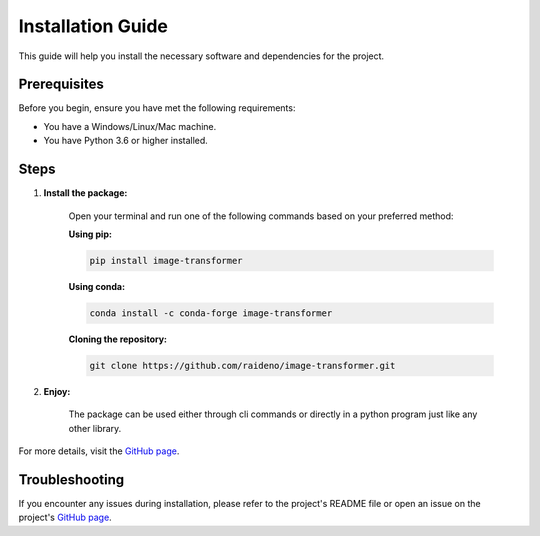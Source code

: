 Installation Guide
==================

This guide will help you install the necessary software and dependencies for the project.

Prerequisites
-------------

Before you begin, ensure you have met the following requirements:

- You have a Windows/Linux/Mac machine.
- You have Python 3.6 or higher installed.

Steps
-----

1. **Install the package:**

    Open your terminal and run one of the following commands based on your preferred method:

    **Using pip:**

    .. code-block:: bash

        pip install image-transformer

    **Using conda:**

    .. code-block:: bash

        conda install -c conda-forge image-transformer

    **Cloning the repository:**

    .. code-block:: bash

        git clone https://github.com/raideno/image-transformer.git

2. **Enjoy:**

    The package can be used either through cli commands or directly in a python program just like any other library.

For more details, visit the `GitHub page <https://github.com/raideno/image-transformer>`_.

Troubleshooting
---------------

If you encounter any issues during installation, please refer to the project's README file or open an issue on the project's `GitHub page <https://github.com/raideno/image-transformer>`_.